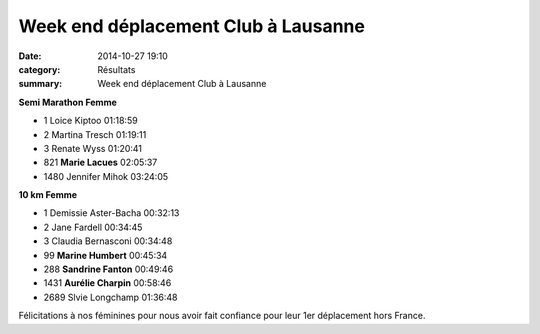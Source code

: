 Week end déplacement Club à Lausanne
====================================

:date: 2014-10-27 19:10
:category: Résultats
:summary: Week end déplacement Club à Lausanne

**Semi Marathon Femme** 	 
  	  	 

- 1 	Loice Kiptoo 	01:18:59
- 2 	Martina Tresch 	01:19:11
- 3 	Renate Wyss 	01:20:41
  	  	 
- 821 	**Marie Lacues** 	02:05:37
  	  	 
- 1480 	Jennifer Mihok 	03:24:05
  	  	 
**10 km Femme** 	 
  	  	 

- 1 	Demissie Aster-Bacha 	00:32:13
- 2 	Jane Fardell 	00:34:45
- 3 	Claudia Bernasconi 	00:34:48
  	  	 
- 99 	**Marine Humbert** 	00:45:34
- 288 	**Sandrine Fanton** 	00:49:46
- 1431 	**Aurélie Charpin** 	00:58:46
  	  	 
- 2689 	Slvie Longchamp 	01:36:48 


|Lausanne-2097.JPG|


Félicitations à nos féminines pour nous avoir fait confiance pour leur 1er déplacement hors France.

.. |Lausanne-2097.JPG| image:: http://assets.acr-dijon.org/old/httpimgover-blogcom333x5000120862coursescourses-2015lausanne-lausanne-2097.JPG
